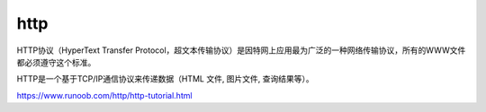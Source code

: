 http
===========

HTTP协议（HyperText Transfer Protocol，超文本传输协议）是因特网上应用最为广泛的一种网络传输协议，所有的WWW文件都必须遵守这个标准。

HTTP是一个基于TCP/IP通信协议来传递数据（HTML 文件, 图片文件, 查询结果等）。


https://www.runoob.com/http/http-tutorial.html


